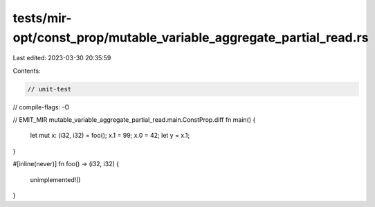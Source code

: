 tests/mir-opt/const_prop/mutable_variable_aggregate_partial_read.rs
===================================================================

Last edited: 2023-03-30 20:35:59

Contents:

.. code-block:: rs

    // unit-test
// compile-flags: -O

// EMIT_MIR mutable_variable_aggregate_partial_read.main.ConstProp.diff
fn main() {
    let mut x: (i32, i32) = foo();
    x.1 = 99;
    x.0 = 42;
    let y = x.1;
}

#[inline(never)]
fn foo() -> (i32, i32) {
    unimplemented!()
}


